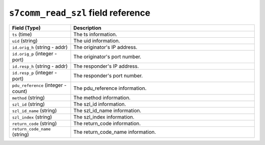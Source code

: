 ``s7comm_read_szl`` field reference
-----------------------------------

.. list-table::
   :header-rows: 1
   :class: longtable
   :widths: 1 3

   * - Field (Type)
     - Description

   * - ``ts`` (time)
     - The ts information.

   * - ``uid`` (string)
     - The uid information.

   * - ``id.orig_h`` (string - addr)
     - The originator's IP address.

   * - ``id.orig_p`` (integer - port)
     - The originator's port number.

   * - ``id.resp_h`` (string - addr)
     - The responder's IP address.

   * - ``id.resp_p`` (integer - port)
     - The responder's port number.

   * - ``pdu_reference`` (integer - count)
     - The pdu_reference information.

   * - ``method`` (string)
     - The method information.

   * - ``szl_id`` (string)
     - The szl_id information.

   * - ``szl_id_name`` (string)
     - The szl_id_name information.

   * - ``szl_index`` (string)
     - The szl_index information.

   * - ``return_code`` (string)
     - The return_code information.

   * - ``return_code_name`` (string)
     - The return_code_name information.
